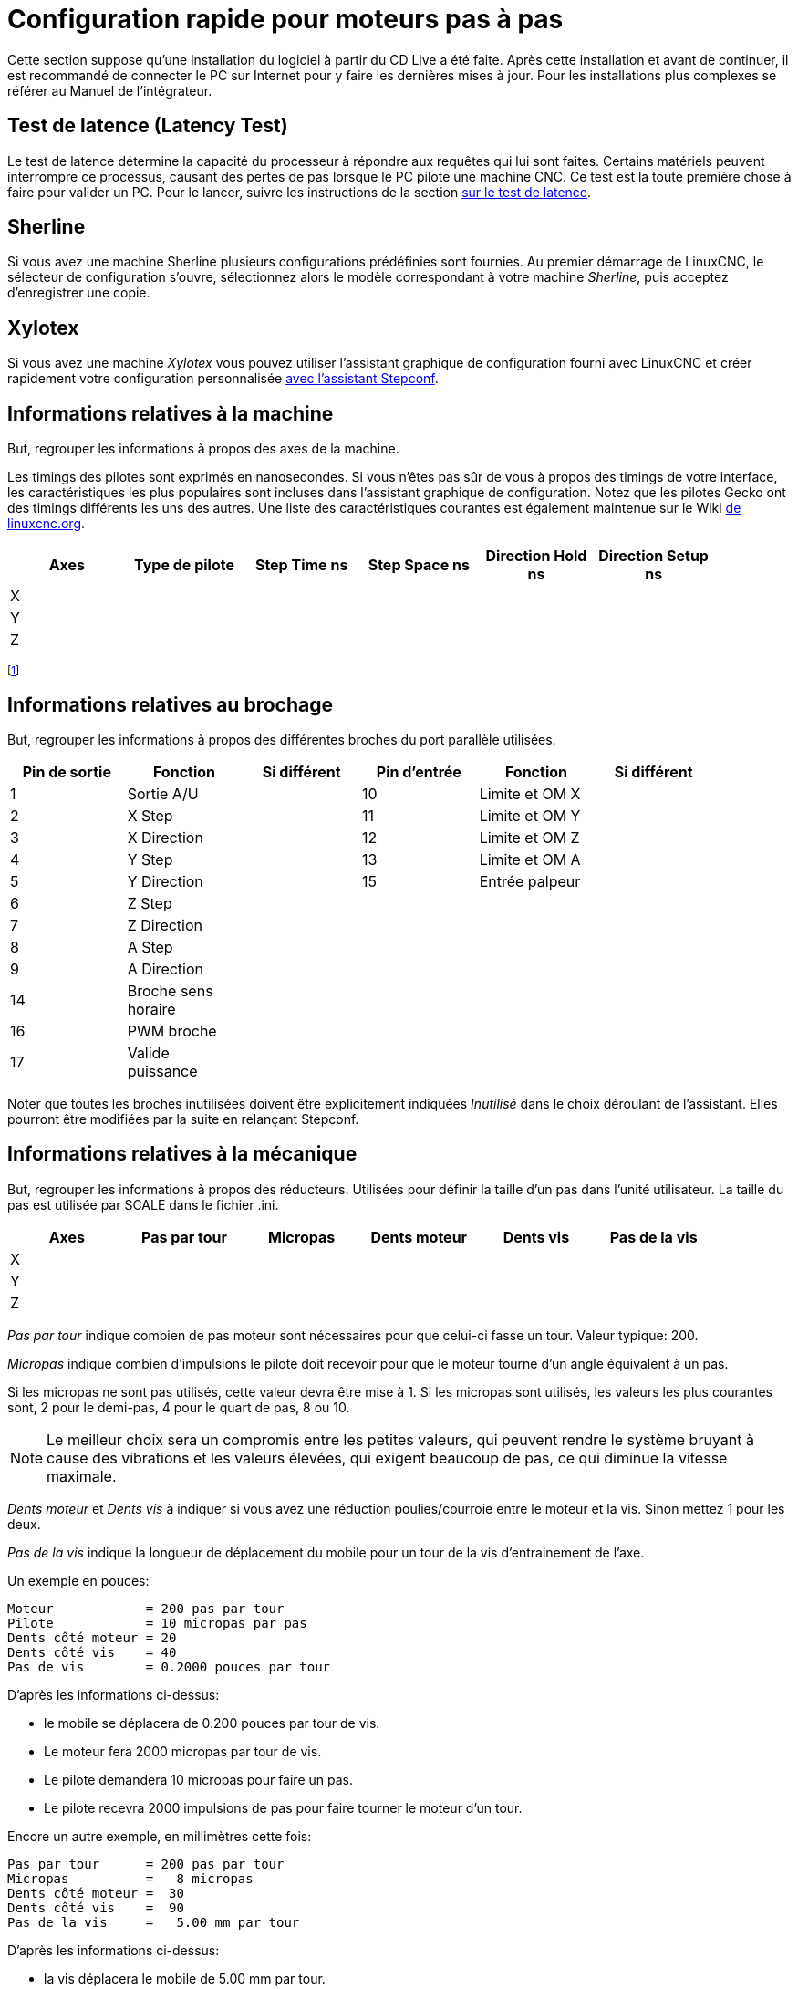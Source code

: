 :lang: fr

[[cha:stepper-quickstart]]
= Configuration rapide pour moteurs pas à pas

Cette section suppose qu'une installation du logiciel à partir du CD Live a été
faite. Après cette installation et avant de continuer, il est
recommandé de connecter le PC sur Internet pour y faire les dernières
mises à jour. Pour les installations plus complexes se référer au
Manuel de l'intégrateur.

== Test de latence (Latency Test)

Le test de latence détermine la capacité du processeur à répondre aux
requêtes qui lui sont faites. Certains matériels peuvent interrompre ce
processus, causant des pertes de pas lorsque le PC pilote une machine
CNC. Ce test est la toute première chose à faire pour valider un PC.
Pour le lancer, suivre les instructions de la section <<cha:test-de-latence,sur le test de latence>>.

[[sec:Sherline]]
== Sherline(((Sherline)))

Si vous avez une machine Sherline plusieurs configurations prédéfinies sont fournies.
Au premier démarrage de LinuxCNC, le sélecteur de configuration s'ouvre, sélectionnez 
alors le modèle correspondant à votre machine _Sherline_, puis acceptez d'enregistrer une copie. 

[[sec:Xylotex]]
== Xylotex(((Xylotex)))

Si vous avez une machine _Xylotex_ vous pouvez utiliser l'assistant graphique de 
configuration fourni avec LinuxCNC et créer rapidement votre configuration 
personnalisée <<cha:stepconf-wizard,avec l'assistant Stepconf>>.

== Informations relatives à la machine

But, regrouper les informations à propos des axes de la machine.

Les timings des pilotes sont exprimés en nanosecondes. Si vous n'êtes
pas sûr de vous à propos des timings de votre interface, les
caractéristiques les plus populaires sont incluses dans l'assistant
graphique de configuration. Notez que les pilotes Gecko ont des timings
différents les uns des autres. Une liste des caractéristiques courantes
est également maintenue sur le Wiki 
http://wiki.linuxcnc.org/cgi-bin/wiki.pl?Stepper_Drive_Timing[de linuxcnc.org].

[width="90%", options="header"]
|==============================================================================
|Axes | Type de pilote | Step Time ns | Step Space ns | Direction Hold ns | Direction Setup ns
|X    |                |              |               |                   | 
|Y    |                |              |               |                   | 
|Z    |                |              |               |                   | 
|==============================================================================

footnote:[ndt: les termes sont laissés dans la langue d'origine pour
correspondre aux documentations des constructeurs.]

== Informations relatives au brochage

But, regrouper les informations à propos des différentes broches du port
parallèle utilisées.

[width="90%", options="header"]
|========================================================================================
|Pin de sortie | Fonction            | Si différent | Pin d'entrée | Fonction       | Si différent
|1             | Sortie A/U          |              | 10           | Limite et OM X | 
|2             | X Step              |              | 11           | Limite et OM Y | 
|3             | X Direction         |              | 12           | Limite et OM Z | 
|4             | Y Step              |              | 13           | Limite et OM A | 
|5             | Y Direction         |              | 15           | Entrée palpeur | 
|6             | Z Step              |              |              |                | 
|7             | Z Direction         |              |              |                | 
|8             | A Step              |              |              |                | 
|9             | A Direction         |              |              |                | 
|14            | Broche sens horaire |              |              |                | 
|16            | PWM broche          |              |              |                | 
|17            | Valide puissance    |              |              |                | 
|========================================================================================

Noter que toutes les broches inutilisées doivent être explicitement
indiquées _Inutilisé_ dans le choix déroulant de l'assistant. Elles
pourront être modifiées par la suite en relançant Stepconf.

== Informations relatives à la mécanique

But, regrouper les informations à propos des réducteurs.
Utilisées pour définir la taille d'un pas dans l'unité utilisateur. La
taille du pas est utilisée par SCALE dans le fichier .ini.

[width="90%", options="header"]
|====================================================================
|Axes | Pas par tour | Micropas | Dents moteur | Dents vis | Pas de la vis
|X    |              |          |              |           | 
|Y    |              |          |              |           | 
|Z    |              |          |              |           | 
|====================================================================

_Pas par tour_ indique combien de pas moteur sont nécessaires pour que celui-ci 
fasse un tour. Valeur typique: 200.

_Micropas_ indique combien d'impulsions le pilote doit recevoir pour que le 
moteur tourne d'un angle équivalent à un pas.

Si les micropas ne sont pas utilisés, cette valeur devra être mise à 1. 
Si les micropas sont utilisés, les valeurs les plus courantes sont, 2 pour le
demi-pas, 4 pour le quart de pas, 8 ou 10. 

[NOTE]
Le meilleur choix sera un compromis entre les petites valeurs, qui peuvent rendre 
le système bruyant à cause des vibrations et les valeurs élevées, qui exigent 
beaucoup de pas, ce qui diminue la vitesse maximale.

_Dents moteur_ et _Dents vis_ à indiquer si vous avez une réduction poulies/courroie 
entre le moteur et la vis. Sinon mettez 1 pour les deux.

_Pas de la vis_ indique la longueur de déplacement du mobile pour un tour de la
vis d'entrainement de l'axe. 

Un exemple en pouces:

----
Moteur            = 200 pas par tour
Pilote            = 10 micropas par pas
Dents côté moteur = 20
Dents côté vis    = 40
Pas de vis        = 0.2000 pouces par tour
----

D'après les informations ci-dessus:

- le mobile se déplacera de 0.200 pouces par tour de vis. 
- Le moteur fera 2000 micropas par tour de vis. 
- Le pilote demandera 10 micropas pour faire un pas. 
- Le pilote recevra 2000 impulsions de pas pour faire tourner le moteur d'un tour. 

Encore un autre exemple, en millimètres cette fois:

----
Pas par tour      = 200 pas par tour
Micropas          =   8 micropas
Dents côté moteur =  30
Dents côté vis    =  90
Pas de la vis     =   5.00 mm par tour
----

D'après les informations ci-dessus:

 - la vis déplacera le mobile de 5.00 mm par tour. 
 - Le moteur fera 3 tours pour 1 tour de vis. (90/30)
 - Le pilote utilisera 8 micropas pour faire un pas.
 - Le pilote aura besoin de 1600 impulsions pour un tour moteur
   et donc de 4800 pour 1 tour de vis.

== Assistants de configuration graphique

 - Pour les moteurs pas à pas, voir la documentation de l'assistant graphique Stepconf 
   au chapitre <<cha:stepconf-wizard,concernant cet assistant>>.
 - Pour les servomoteurs et les moteurs pas à pas, voir la documentation de 
   l'assistant graphique PNCconf au chapitre <<cha:pncconf-wizard,relatif à cet assistant>>.

// vim: set syntax=asciidoc:


